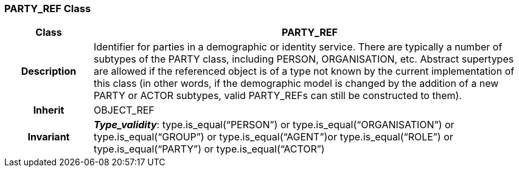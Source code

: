 === PARTY_REF Class

[cols="^1,2,3"]
|===
h|*Class*
2+^h|*PARTY_REF*

h|*Description*
2+a|Identifier for parties in a demographic or identity service. There are typically a number of subtypes of the PARTY class, including PERSON, ORGANISATION, etc. Abstract supertypes are allowed if the referenced object is of a type not known by the current implementation of this class (in other words, if the demographic model is changed by the addition of a new PARTY or ACTOR subtypes, valid PARTY_REFs can still be constructed to them).

h|*Inherit*
2+|OBJECT_REF


h|*Invariant*
2+a|*_Type_validity_*: type.is_equal(“PERSON”) or type.is_equal(“ORGANISATION”) or type.is_equal(“GROUP”) or type.is_equal(“AGENT”)or type.is_equal(“ROLE”) or type.is_equal(“PARTY”) or type.is_equal(“ACTOR”)
|===
